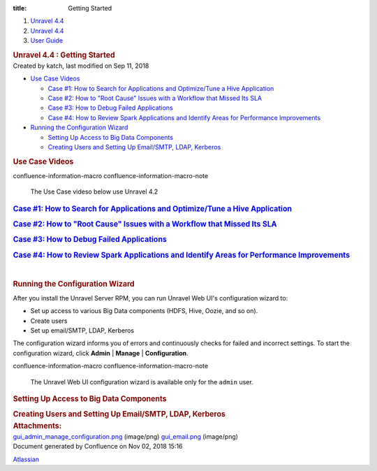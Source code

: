 :title: Getting Started

.. container::
   :name: page

   .. container:: aui-page-panel
      :name: main

      .. container::
         :name: main-header

         .. container::
            :name: breadcrumb-section

            #. `Unravel 4.4 <index.html>`__
            #. `Unravel 4.4 <Unravel-4.4_541197025.html>`__
            #. `User Guide <User-Guide_541295329.html>`__

         .. rubric:: Unravel 4.4 : Getting Started
            :name: title-heading
            :class: pagetitle

      .. container:: view
         :name: content

         .. container:: page-metadata

            Created by katch, last modified on Sep 11, 2018

         .. container:: wiki-content group
            :name: main-content

            .. container:: toc-macro rbtoc1541196980598

               -  `Use Case Videos <#GettingStarted-UseCaseVideos>`__

                  -  `Case #1: How to Search for Applications and
                     Optimize/Tune a Hive
                     Application <#GettingStarted-Case#1:HowtoSearchforApplicationsandOptimize/TuneaHiveApplication>`__
                  -  `Case #2: How to "Root Cause" Issues with a
                     Workflow that Missed Its
                     SLA <#GettingStarted-Case#2:Howto%22RootCause%22IssueswithaWorkflowthatMissedItsSLA>`__
                  -  `Case #3: How to Debug Failed
                     Applications <#GettingStarted-Case#3:HowtoDebugFailedApplications>`__
                  -  `Case #4: How to Review Spark Applications and
                     Identify Areas for Performance
                     Improvements <#GettingStarted-Case#4:HowtoReviewSparkApplicationsandIdentifyAreasforPerformanceImprovements>`__

               -  `Running the Configuration
                  Wizard <#GettingStarted-RunningtheConfigurationWizard>`__

                  -  `Setting Up Access to Big Data
                     Components <#GettingStarted-SettingUpAccesstoBigDataComponents>`__
                  -  `Creating Users and Setting Up Email/SMTP, LDAP,
                     Kerberos <#GettingStarted-CreatingUsersandSettingUpEmail/SMTP,LDAP,Kerberos>`__

            .. rubric:: Use Case Videos
               :name: GettingStarted-UseCaseVideos

            .. container::
            confluence-information-macro confluence-information-macro-note

               .. container:: confluence-information-macro-body

                  The Use Case videso below use Unravel 4.2

            .. rubric:: `Case #1: How to Search for Applications and
               Optimize/Tune a Hive
               Application <https://unraveldata.atlassian.net/wiki/spaces/UN42/pages/53649719/Getting+Started#GettingStarted-4.2-Case1>`__
               :name: GettingStarted-Case#1:HowtoSearchforApplicationsandOptimize/TuneaHiveApplication

            .. rubric:: `Case #2: How to "Root Cause" Issues with a
               Workflow that Missed Its
               SLA <https://unraveldata.atlassian.net/wiki/spaces/UN42/pages/53649719/Getting+Started#GettingStarted-4.2-Case2>`__
               :name: GettingStarted-Case#2:Howto"RootCause"IssueswithaWorkflowthatMissedItsSLA

            .. rubric:: `Case #3: How to Debug Failed
               Applications <https://unraveldata.atlassian.net/wiki/spaces/UN42/pages/53649719/Getting+Started#GettingStarted-4.2-Case3>`__
               :name: GettingStarted-Case#3:HowtoDebugFailedApplications

            .. rubric:: `Case #4: How to Review Spark Applications and
               Identify Areas for Performance
               Improvements <https://unraveldata.atlassian.net/wiki/spaces/UN42/pages/53649719/Getting+Started#GettingStarted-4.2-Case4>`__
               :name: GettingStarted-Case#4:HowtoReviewSparkApplicationsandIdentifyAreasforPerformanceImprovements

            | 

            .. rubric:: Running the Configuration Wizard
               :name: GettingStarted-RunningtheConfigurationWizard

            After you install the Unravel Server RPM, you can run
            Unravel Web UI's configuration wizard to:

            -  Set up access to various Big Data components (HDFS, Hive,
               Oozie, and so on).
            -  Create users

            -  Set up email/SMTP, LDAP, Kerberos

            The configuration wizard informs you of errors and
            continuously checks for failed and incorrect settings. To
            start the configuration wizard, click **Admin** \|
            **Manage** \| **Configuration**.

            .. container::
            confluence-information-macro confluence-information-macro-note

               .. container:: confluence-information-macro-body

                  The Unravel Web UI configuration wizard is available
                  only for the ``admin`` user.

            .. rubric:: Setting Up Access to Big Data Components
               :name: GettingStarted-SettingUpAccesstoBigDataComponents

            .. rubric:: Creating Users and Setting Up Email/SMTP, LDAP,
               Kerberos
               :name: GettingStarted-CreatingUsersandSettingUpEmail/SMTP,LDAP,Kerberos

         .. container:: pageSection group

            .. container:: pageSectionHeader

               .. rubric:: Attachments:
                  :name: attachments
                  :class: pageSectionTitle

            .. container:: greybox

               |image0|
               `gui_admin_manage_configuration.png <attachments/541229776/541164330.png>`__
               (image/png)
               |image1|
               `gui_email.png <attachments/541229776/541229782.png>`__
               (image/png)

   .. container::
      :name: footer

      .. container:: section footer-body

         Document generated by Confluence on Nov 02, 2018 15:16

         .. container::
            :name: footer-logo

            `Atlassian <http://www.atlassian.com/>`__

.. |image0| image:: images/icons/bullet_blue.gif
   :width: 8px
   :height: 8px
.. |image1| image:: images/icons/bullet_blue.gif
   :width: 8px
   :height: 8px

